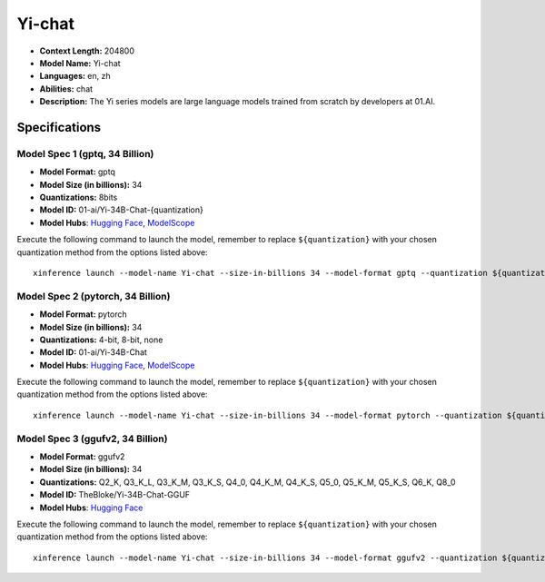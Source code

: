 .. _models_llm_yi-chat:

========================================
Yi-chat
========================================

- **Context Length:** 204800
- **Model Name:** Yi-chat
- **Languages:** en, zh
- **Abilities:** chat
- **Description:** The Yi series models are large language models trained from scratch by developers at 01.AI.

Specifications
^^^^^^^^^^^^^^


Model Spec 1 (gptq, 34 Billion)
++++++++++++++++++++++++++++++++++++++++

- **Model Format:** gptq
- **Model Size (in billions):** 34
- **Quantizations:** 8bits
- **Model ID:** 01-ai/Yi-34B-Chat-{quantization}
- **Model Hubs**:  `Hugging Face <https://huggingface.co/01-ai/Yi-34B-Chat-{quantization}>`__, `ModelScope <https://modelscope.cn/models/01ai/Yi-34B-Chat-{quantization}>`__

Execute the following command to launch the model, remember to replace ``${quantization}`` with your
chosen quantization method from the options listed above::

   xinference launch --model-name Yi-chat --size-in-billions 34 --model-format gptq --quantization ${quantization}


Model Spec 2 (pytorch, 34 Billion)
++++++++++++++++++++++++++++++++++++++++

- **Model Format:** pytorch
- **Model Size (in billions):** 34
- **Quantizations:** 4-bit, 8-bit, none
- **Model ID:** 01-ai/Yi-34B-Chat
- **Model Hubs**:  `Hugging Face <https://huggingface.co/01-ai/Yi-34B-Chat>`__, `ModelScope <https://modelscope.cn/models/01ai/Yi-34B-Chat>`__

Execute the following command to launch the model, remember to replace ``${quantization}`` with your
chosen quantization method from the options listed above::

   xinference launch --model-name Yi-chat --size-in-billions 34 --model-format pytorch --quantization ${quantization}


Model Spec 3 (ggufv2, 34 Billion)
++++++++++++++++++++++++++++++++++++++++

- **Model Format:** ggufv2
- **Model Size (in billions):** 34
- **Quantizations:** Q2_K, Q3_K_L, Q3_K_M, Q3_K_S, Q4_0, Q4_K_M, Q4_K_S, Q5_0, Q5_K_M, Q5_K_S, Q6_K, Q8_0
- **Model ID:** TheBloke/Yi-34B-Chat-GGUF
- **Model Hubs**:  `Hugging Face <https://huggingface.co/TheBloke/Yi-34B-Chat-GGUF>`__

Execute the following command to launch the model, remember to replace ``${quantization}`` with your
chosen quantization method from the options listed above::

   xinference launch --model-name Yi-chat --size-in-billions 34 --model-format ggufv2 --quantization ${quantization}

